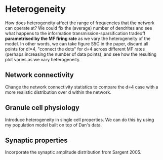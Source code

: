 * Heterogeneity
How does heterogeneity affect the range of frequencies that the
network can operate at? We could fix the (average) number of dendrites
and see what happens to the information transmission-sparsification
tradeoff *parametrised by the MF firing rate* as we vary the
heterogeneity of the model. In other words, we can take figure S5C in
the paper, discard all points for d!=4, "connect the dots" for d=4
across different MF rates (perhaps increasing the number of data
points), and see how the resulting plot varies as we vary
heterogeneity.
** Network connectivity
Change the network connectivity statistics to compare the d=4 case
with a more realistic distribution over d within the network.
** Granule cell physiology
Introduce heterogeneity in single cell properties. We can do this by
using my population model built on top of Dan's data.
** Synaptic properties
Incorporate the synaptic amplitude distribution from Sargent 2005.
